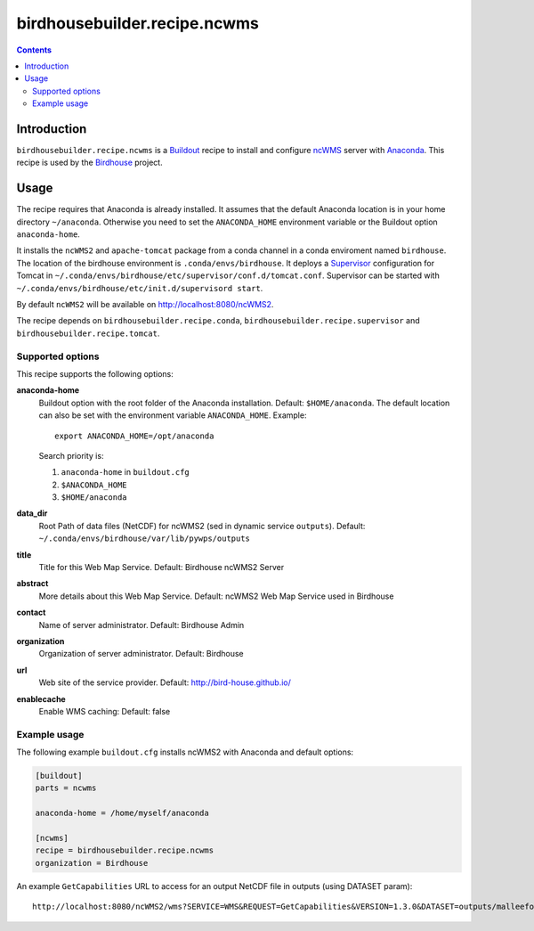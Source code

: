 *****************************
birdhousebuilder.recipe.ncwms
*****************************

.. image:: https://travis-ci.org/bird-house/birdhousebuilder.recipe.ncwms.svg?branch=master
   :target: https://travis-ci.org/bird-house/birdhousebuilder.recipe.ncwms
   :alt: Travis Build

.. contents::

Introduction
************

``birdhousebuilder.recipe.ncwms`` is a `Buildout <http://buildout.org/>`_ recipe to install and configure `ncWMS <http://reading-escience-centre.github.io/edal-java/ncWMS_user_guide.html>`_ server with `Anaconda <http://www.continuum.io/>`_.
This recipe is used by the `Birdhouse <http://bird-house.github.io/>`_ project. 


Usage
*****

The recipe requires that Anaconda is already installed. It assumes that the default Anaconda location is in your home directory ``~/anaconda``. Otherwise you need to set the ``ANACONDA_HOME`` environment variable or the Buildout option ``anaconda-home``.

It installs the ``ncWMS2`` and ``apache-tomcat`` package from a conda channel  in a conda enviroment named ``birdhouse``. The location of the birdhouse environment is ``.conda/envs/birdhouse``. It deploys a `Supervisor <http://supervisord.org/>`_ configuration for Tomcat in ``~/.conda/envs/birdhouse/etc/supervisor/conf.d/tomcat.conf``. Supervisor can be started with ``~/.conda/envs/birdhouse/etc/init.d/supervisord start``.

By default ``ncWMS2`` will be available on http://localhost:8080/ncWMS2.

The recipe depends on ``birdhousebuilder.recipe.conda``, ``birdhousebuilder.recipe.supervisor`` and ``birdhousebuilder.recipe.tomcat``.

Supported options
=================

This recipe supports the following options:

**anaconda-home**
   Buildout option with the root folder of the Anaconda installation. Default: ``$HOME/anaconda``.
   The default location can also be set with the environment variable ``ANACONDA_HOME``. Example::

     export ANACONDA_HOME=/opt/anaconda

   Search priority is:

   1. ``anaconda-home`` in ``buildout.cfg``
   2. ``$ANACONDA_HOME``
   3. ``$HOME/anaconda``

**data_dir**
  Root Path of data files (NetCDF) for ncWMS2 (sed in dynamic service ``outputs``). 
  Default: ``~/.conda/envs/birdhouse/var/lib/pywps/outputs``

**title**
  Title for this Web Map Service. Default: Birdhouse ncWMS2 Server

**abstract**
  More details about this Web Map Service. Default: ncWMS2 Web Map Service used in Birdhouse  

**contact**
  Name of server administrator. Default: Birdhouse Admin

**organization**
  Organization of server administrator. Default: Birdhouse

**url**
  Web site of the service provider. Default: http://bird-house.github.io/

**enablecache**
  Enable WMS caching: Default: false

Example usage
=============

The following example ``buildout.cfg`` installs ncWMS2 with Anaconda and default options:

.. code-block:: ini 

  [buildout]
  parts = ncwms

  anaconda-home = /home/myself/anaconda

  [ncwms]
  recipe = birdhousebuilder.recipe.ncwms
  organization = Birdhouse

An example ``GetCapabilities`` URL to access for an output NetCDF file in outputs (using DATASET param)::

   http://localhost:8080/ncWMS2/wms?SERVICE=WMS&REQUEST=GetCapabilities&VERSION=1.3.0&DATASET=outputs/malleefowl/tasmax.nc



